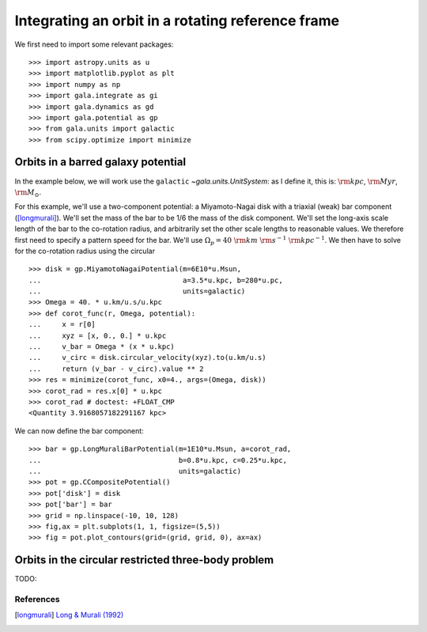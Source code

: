 .. _integrate_rotating_frame:

==================================================
Integrating an orbit in a rotating reference frame
==================================================

We first need to import some relevant packages::

   >>> import astropy.units as u
   >>> import matplotlib.pyplot as plt
   >>> import numpy as np
   >>> import gala.integrate as gi
   >>> import gala.dynamics as gd
   >>> import gala.potential as gp
   >>> from gala.units import galactic
   >>> from scipy.optimize import minimize

-----------------------------------
Orbits in a barred galaxy potential
-----------------------------------

In the example below, we will work use the ``galactic``
`~gala.units.UnitSystem`: as I define it, this is: :math:`{\rm kpc}`,
:math:`{\rm Myr}`, :math:`{\rm M}_\odot`.

For this example, we'll use a two-component potential: a Miyamoto-Nagai disk
with a triaxial (weak) bar component ([longmurali]_). We'll set the mass of the
bar to be 1/6 the mass of the disk component. We'll set the long-axis
scale length of the bar to the co-rotation radius, and arbitrarily set the other
scale lengths to reasonable values. We therefore first need to specify a pattern
speed for the bar. We'll use :math:`\Omega_p = 40~{\rm km}~{\rm s}^{-1}~{\rm
kpc}^{-1}`. We then have to solve for the co-rotation radius using the circular
::

   >>> disk = gp.MiyamotoNagaiPotential(m=6E10*u.Msun,
   ...                                  a=3.5*u.kpc, b=280*u.pc,
   ...                                  units=galactic)
   >>> Omega = 40. * u.km/u.s/u.kpc
   >>> def corot_func(r, Omega, potential):
   ...     x = r[0]
   ...     xyz = [x, 0., 0.] * u.kpc
   ...     v_bar = Omega * (x * u.kpc)
   ...     v_circ = disk.circular_velocity(xyz).to(u.km/u.s)
   ...     return (v_bar - v_circ).value ** 2
   >>> res = minimize(corot_func, x0=4., args=(Omega, disk))
   >>> corot_rad = res.x[0] * u.kpc
   >>> corot_rad # doctest: +FLOAT_CMP
   <Quantity 3.9168057182291167 kpc>

We can now define the bar component::

   >>> bar = gp.LongMuraliBarPotential(m=1E10*u.Msun, a=corot_rad,
   ...                                 b=0.8*u.kpc, c=0.25*u.kpc,
   ...                                 units=galactic)
   >>> pot = gp.CCompositePotential()
   >>> pot['disk'] = disk
   >>> pot['bar'] = bar
   >>> grid = np.linspace(-10, 10, 128)
   >>> fig,ax = plt.subplots(1, 1, figsize=(5,5))
   >>> fig = pot.plot_contours(grid=(grid, grid, 0), ax=ax)

.. plot::
   :align: center
   :context: close-figs

   import astropy.units as u
   import matplotlib.pyplot as plt
   import numpy as np
   import gala.integrate as gi
   import gala.dynamics as gd
   import gala.potential as gp
   from gala.units import galactic
   from scipy.optimize import minimize

   disk = gp.MiyamotoNagaiPotential(m=6E10*u.Msun,
                                    a=3.5*u.kpc, b=280*u.pc,
                                    units=galactic)
   Omega = 40. * u.km/u.s/u.kpc
   def corot_func(r, Omega, potential):
       x = r[0]
       xyz = [x, 0., 0.] * u.kpc
       v_bar = Omega * (x * u.kpc)
       v_circ = disk.circular_velocity(xyz).to(u.km/u.s)
       return (v_bar - v_circ).value ** 2
   res = minimize(corot_func, x0=4., args=(Omega, disk))
   corot_rad = res.x[0] * u.kpc

   bar = gp.LongMuraliBarPotential(m=1E10*u.Msun, a=corot_rad,
                                   b=0.8*u.kpc, c=0.25*u.kpc,
                                   units=galactic)
   pot = gp.CCompositePotential()
   pot['disk'] = disk
   pot['bar'] = bar
   grid = np.linspace(-10, 10, 128)
   fig,ax = plt.subplots(1, 1, figsize=(5,5))
   fig = pot.plot_contours(grid=(grid, grid, 0), ax=ax)

----------------------------------------------------
Orbits in the circular restricted three-body problem
----------------------------------------------------

TODO:

References
==========

.. [longmurali] `Long & Murali (1992) <http://adsabs.harvard.edu/abs/1992ApJ...397...44L>`_
